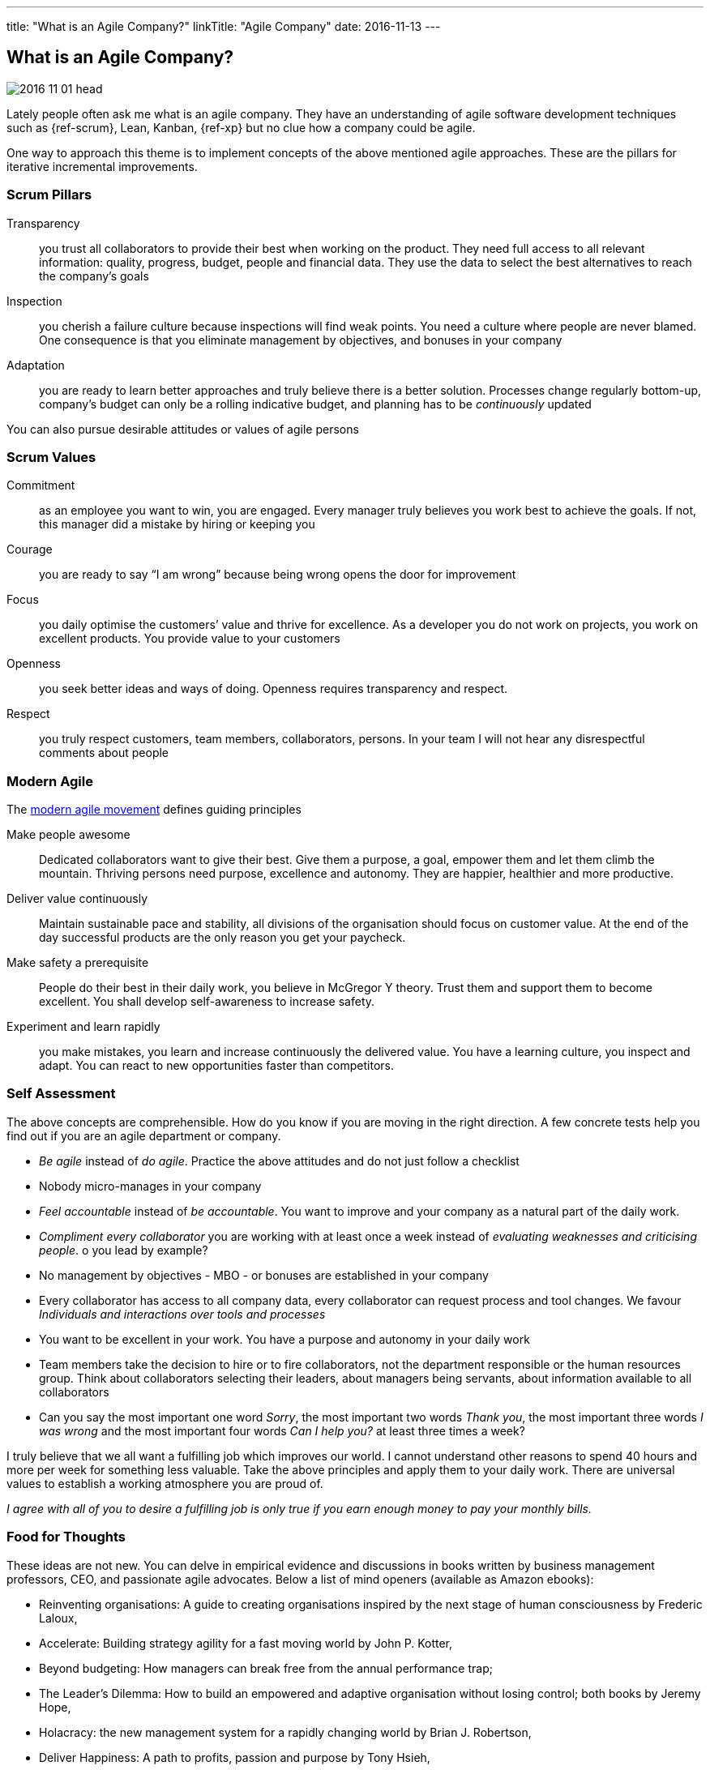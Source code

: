 ---
title: "What is an Agile Company?"
linkTitle: "Agile Company"
date: 2016-11-13
---

== What is an Agile Company?
:author: Marcel Baumann
:email: <marcel.baumann@tangly.net>
:homepage: https://www.tangly.net/
:company: https://www.tangly.net/[tangly llc]
:copyright: CC-BY-SA 4.0

image::2016-11-01-head.jpg[role=left]
Lately people often ask me what is an agile company.
They have an understanding of agile software development techniques such as {ref-scrum}, Lean, Kanban, {ref-xp} but no clue how a company could be agile.

One way to approach this theme is to implement concepts of the above mentioned agile approaches. These are the pillars for iterative incremental improvements.

=== Scrum Pillars

Transparency::
 you trust all collaborators to provide their best when working on the product.
 They need full access to all relevant information: quality, progress, budget, people and financial data.
 They use the data to select the best alternatives to reach the company’s goals
Inspection::
 you cherish a failure culture because inspections will find weak points.
 You need a culture where people are never blamed.
 One consequence is that you eliminate management by objectives, and bonuses in your company
Adaptation::
 you are ready to learn better approaches and truly believe there is a better solution.
 Processes change regularly bottom-up, company’s budget can only be a rolling indicative budget, and planning has to be _continuously_ updated

You can also pursue desirable attitudes or values of agile persons

=== Scrum Values

Commitment::
 as an employee you want to win, you are engaged.
 Every manager truly believes you work best to achieve the goals.
 If not, this manager did a mistake by hiring or keeping you
Courage::
 you are ready to say “I am wrong” because being wrong opens the door for improvement
Focus::
 you daily optimise the customers’ value and thrive for excellence.
 As a developer you do not work on projects, you work on excellent products.
 You provide value to your customers
Openness::
 you seek better ideas and ways of doing. Openness requires transparency and respect.
Respect::
 you truly respect customers, team members, collaborators, persons.
 In your team I will not hear any disrespectful comments about people

=== Modern Agile

The http://modernagile.org/[modern agile movement] defines guiding principles

Make people awesome::
 Dedicated collaborators want to give their best.
 Give them a purpose, a goal, empower them and let them climb the mountain.
 Thriving persons need purpose, excellence and autonomy.
 They are happier, healthier and more productive.
Deliver value continuously::
 Maintain sustainable pace and stability, all divisions of the organisation should focus on customer value.
 At the end of the day successful products are the only reason you get your paycheck.
Make safety a prerequisite::
 People do their best in their daily work, you believe in McGregor Y theory.
 Trust them and support them to become excellent.
 You shall develop self-awareness to increase safety.
Experiment and learn rapidly::
 you make mistakes, you learn and increase continuously the delivered value.
 You have a learning culture, you inspect and adapt.
 You can react to new opportunities faster than competitors.

=== Self Assessment

The above concepts are comprehensible.
How do you know if you are moving in the right direction.
A few concrete tests help you find out if you are an agile department or company.

* _Be agile_ instead of _do agile_.
 Practice the above attitudes and do not just follow a checklist
* Nobody micro-manages in your company
* _Feel accountable_ instead of _be accountable_.
 You want to improve and your company as a natural part of the daily work.
* _Compliment every collaborator_ you are working with at least once a week instead of _evaluating weaknesses and criticising people_.
 o you lead by example?
* No management by objectives - MBO - or bonuses are established in your company
* Every collaborator has access to all company data, every collaborator can request process and tool changes.
 We favour _Individuals and interactions over  tools and processes_
* You want to be excellent in your work.
 You have a purpose and autonomy in your daily work
* Team members take the decision to hire or to fire collaborators, not the department responsible or the human resources group.
 Think about collaborators selecting their leaders, about managers being servants, about information available to all collaborators
* Can you say the most important one word _Sorry_, the most important two words _Thank you_, the most important three words _I was wrong_ and the most
important four words _Can I help you?_ at least three times a week?

I truly believe that we all want a fulfilling job which improves our world.
I cannot understand other reasons to spend 40 hours and more per week for something less valuable.
Take the above principles and apply them to your daily work.
There are universal values to establish a working atmosphere you are proud of.

_I agree with all of you to desire a fulfilling job is only true if you earn enough money to pay your monthly bills._

=== Food for Thoughts

These ideas are not new.
You can delve in empirical evidence and discussions in books written by business management professors, CEO, and passionate agile advocates.
Below a list of mind openers (available as Amazon ebooks):

* Reinventing organisations: A guide to creating organisations inspired by the next stage of human consciousness by Frederic Laloux,
* Accelerate: Building strategy agility for a fast moving world by John P. Kotter,
* Beyond budgeting: How managers can break free from the annual performance trap;
* The Leader’s Dilemma: How to build an empowered and adaptive organisation without losing control; both books by Jeremy Hope,
* Holacracy: the new management system for a rapidly changing world by Brian J. Robertson,
* Deliver Happiness: A path to profits, passion and purpose by Tony Hsieh,
* The Lean Startup: How today’s entrepreneurs use continuous innovation to create radically successful businesses by Eric Ries,
* Lean Novels
** The Lean Manager: A novel of lean transformation;
** Lead with Respect: A novel of lean practice;
** The Gold Mine: A novel of lean turnaround; all three books by  Freddy Balle,
* The Lean Mindset: Ask the right questions by Mary Poppendieck,
* Social Intelligence: The new science of human relationships, by Daniel Goleman
* Management 3.0: Leading agile developers, developing agile leaders by Jurgen Appelo,
* The Fifth Discipline: The art and practice of the learning organisation by Peter M. Senge,
* Fearless Change: Patterns for introducing new ideas; More Fearless Change: Strategies for making your ideas happen; both books by Linda Rising,
* Excellence Novels
** Build to Last: Successful habits of visionary companies;
** Good to Great: Why some companies make the leap… and others don’t;
** How the Mighty Fall: And why some companies never give in; all three books by Jim Collins,
* Google re:work blog.

(this https://www.linkedin.com/pulse/what-agile-company-marcel-baumann[post] was also published on LinkedIn)
